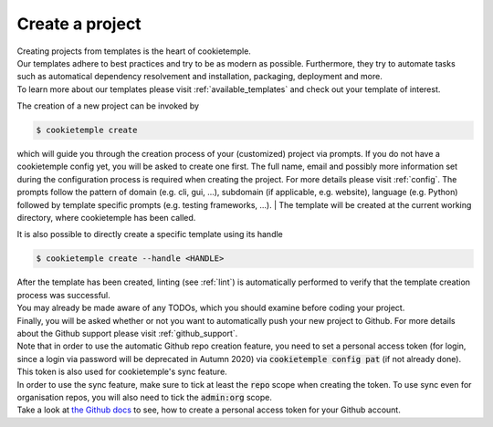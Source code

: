 .. _create:

================
Create a project
================

| Creating projects from templates is the heart of cookietemple.
| Our templates adhere to best practices and try to be as modern as possible. Furthermore, they try to automate tasks such as automatical dependency resolvement and installation, packaging, deployment and more.
| To learn more about our templates please visit :ref:`available_templates` and check out your template of interest.

The creation of a new project can be invoked by

.. code-block:: console

    $ cookietemple create

which will guide you through the creation process of your (customized) project via prompts. If you do not have a cookietemple config yet, you will be asked to create one first.
The full name, email and possibly more information set during the configuration process is required when creating the project. For more details please visit :ref:`config`.
The prompts follow the pattern of domain (e.g. cli, gui, ...), subdomain (if applicable, e.g. website), language (e.g. Python) followed by template specific prompts (e.g. testing frameworks, ...).
| The template will be created at the current working directory, where cookietemple has been called.

It is also possible to directly create a specific template using its handle

.. code-block:: console

    $ cookietemple create --handle <HANDLE>

| After the template has been created, linting (see :ref:`lint`) is automatically performed to verify that the template creation process was successful.
| You may already be made aware of any TODOs, which you should examine before coding your project.
| Finally, you will be asked whether or not you want to automatically push your new project to Github. For more details about the Github support please visit :ref:`github_support`.
| Note that in order to use the automatic Github repo creation feature, you need to set a personal access token (for login, since a login via password will be deprecated in Autumn 2020) via :code:`cookietemple config pat` (if not already done). This token is also used for cookietemple's sync feature.
| In order to use the sync feature, make sure to tick at least the :code:`repo` scope when creating the token. To use sync even for organisation repos, you will also need to tick the :code:`admin:org` scope.
| Take a look at `the Github docs <https://docs.github.com/en/github/authenticating-to-github/creating-a-personal-access-token>`_ to see, how to create a personal access token for your Github account.
